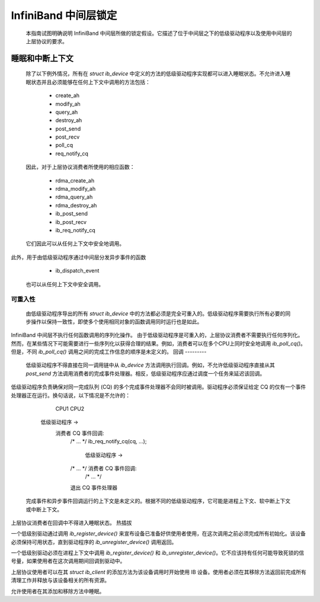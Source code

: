 ===========================
InfiniBand 中间层锁定
===========================

  本指南试图明确说明 InfiniBand 中间层所做的锁定假设。它描述了位于中间层之下的低级驱动程序以及使用中间层的上层协议的要求。
睡眠和中断上下文
==============================

  除了以下例外情况，所有在 `struct ib_device` 中定义的方法的低级驱动程序实现都可以进入睡眠状态。不允许进入睡眠状态并且必须能够在任何上下文中调用的方法包括：

    - create_ah
    - modify_ah
    - query_ah
    - destroy_ah
    - post_send
    - post_recv
    - poll_cq
    - req_notify_cq

  因此，对于上层协议消费者所使用的相应函数：

    - rdma_create_ah
    - rdma_modify_ah
    - rdma_query_ah
    - rdma_destroy_ah
    - ib_post_send
    - ib_post_recv
    - ib_req_notify_cq

  它们因此可以从任何上下文中安全地调用。
此外，用于由低级驱动程序通过中间层分发异步事件的函数

    - ib_dispatch_event

  也可以从任何上下文中安全调用。
可重入性
----------

  由低级驱动程序导出的所有 `struct ib_device` 中的方法都必须是完全可重入的。低级驱动程序需要执行所有必要的同步操作以保持一致性，即使多个使用相同对象的函数调用同时运行也是如此。
InfiniBand 中间层不执行任何函数调用的序列化操作。
由于低级驱动程序是可重入的，上层协议消费者不需要执行任何序列化。然而，在某些情况下可能需要进行一些序列化以获得合理的结果。例如，消费者可以在多个CPU上同时安全地调用 `ib_poll_cq()`。但是，不同 `ib_poll_cq()` 调用之间的完成工作信息的顺序是未定义的。
回调
---------

  低级驱动程序不得直接在同一调用链中从 `ib_device` 方法调用执行回调。例如，不允许低级驱动程序直接从其 `post_send` 方法调用消费者的完成事件处理器。相反，低级驱动程序应通过调度一个任务来延迟该回调。
低级驱动程序负责确保对同一完成队列 (CQ) 的多个完成事件处理器不会同时被调用。驱动程序必须保证给定 CQ 的仅有一个事件处理器正在运行。换句话说，以下情况是不允许的：

          CPU1                                    CPU2

    低级驱动程序 ->
      消费者 CQ 事件回调:
        /* ... */
        ib_req_notify_cq(cq, ...);
                                          低级驱动程序 ->
        /* ... */                           消费者 CQ 事件回调:
                                              /* ... */
        退出 CQ 事件处理器

  完成事件和异步事件回调运行的上下文是未定义的。根据不同的低级驱动程序，它可能是进程上下文、软中断上下文或中断上下文。
上层协议消费者在回调中不得进入睡眠状态。
热插拔

一个低级别驱动通过调用 `ib_register_device()` 来宣布设备已准备好供使用者使用，在这次调用之前必须完成所有初始化。该设备必须保持可用状态，直到驱动程序的 `ib_unregister_device()` 调用返回。

一个低级别驱动必须在进程上下文中调用 `ib_register_device()` 和 `ib_unregister_device()`。它不应该持有任何可能导致死锁的信号量，如果使用者在这次调用期间回调到驱动中。

上层协议使用者可以在其 `struct ib_client` 的添加方法为该设备调用时开始使用 IB 设备。使用者必须在其移除方法返回前完成所有清理工作并释放与该设备相关的所有资源。

允许使用者在其添加和移除方法中睡眠。
